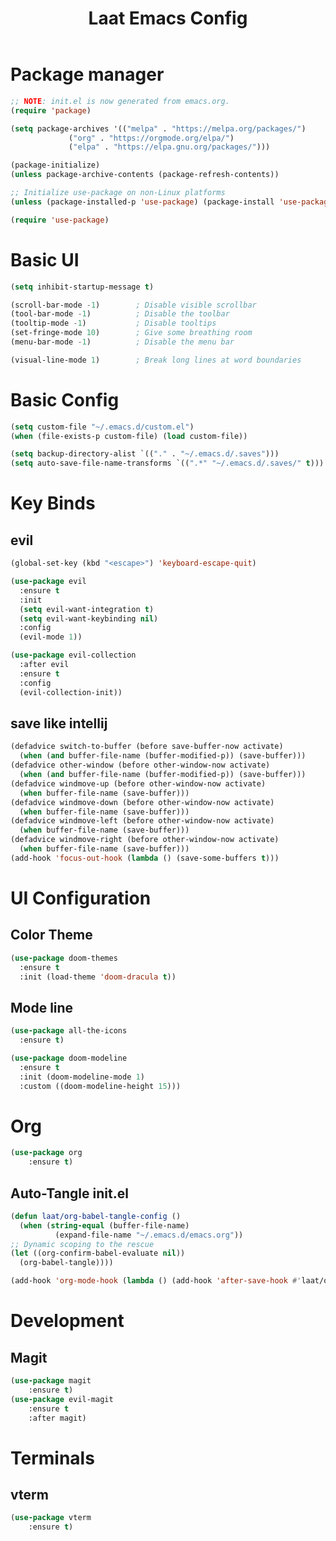 #+title: Laat Emacs Config
#+PROPERTY: header-args:emacs-lisp :tangle ./init.el :mkdirp yes


* Package manager
  #+begin_src emacs-lisp
    ;; NOTE: init.el is now generated from emacs.org.
    (require 'package)

    (setq package-archives '(("melpa" . "https://melpa.org/packages/")
			     ("org" . "https://orgmode.org/elpa/")
			     ("elpa" . "https://elpa.gnu.org/packages/")))

    (package-initialize)
    (unless package-archive-contents (package-refresh-contents))

    ;; Initialize use-package on non-Linux platforms
    (unless (package-installed-p 'use-package) (package-install 'use-package))

    (require 'use-package)
  #+end_src

* Basic UI

  #+begin_src emacs-lisp
    (setq inhibit-startup-message t)

    (scroll-bar-mode -1)        ; Disable visible scrollbar
    (tool-bar-mode -1)          ; Disable the toolbar
    (tooltip-mode -1)           ; Disable tooltips
    (set-fringe-mode 10)        ; Give some breathing room
    (menu-bar-mode -1)          ; Disable the menu bar

    (visual-line-mode 1)        ; Break long lines at word boundaries
  #+end_src

* Basic Config

  #+begin_src emacs-lisp
    (setq custom-file "~/.emacs.d/custom.el")
    (when (file-exists-p custom-file) (load custom-file))

    (setq backup-directory-alist `(("." . "~/.emacs.d/.saves")))
    (setq auto-save-file-name-transforms `((".*" "~/.emacs.d/.saves/" t)))
  #+end_src

* Key Binds

** evil

  #+begin_src emacs-lisp
    (global-set-key (kbd "<escape>") 'keyboard-escape-quit)

    (use-package evil
      :ensure t
      :init
      (setq evil-want-integration t)
      (setq evil-want-keybinding nil)
      :config
      (evil-mode 1))

    (use-package evil-collection
      :after evil
      :ensure t
      :config
      (evil-collection-init))
  #+end_src

** save like intellij

  #+begin_src emacs-lisp
    (defadvice switch-to-buffer (before save-buffer-now activate)
      (when (and buffer-file-name (buffer-modified-p)) (save-buffer)))
    (defadvice other-window (before other-window-now activate)
      (when (and buffer-file-name (buffer-modified-p)) (save-buffer)))
    (defadvice windmove-up (before other-window-now activate)
      (when buffer-file-name (save-buffer)))
    (defadvice windmove-down (before other-window-now activate)
      (when buffer-file-name (save-buffer)))
    (defadvice windmove-left (before other-window-now activate)
      (when buffer-file-name (save-buffer)))
    (defadvice windmove-right (before other-window-now activate)
      (when buffer-file-name (save-buffer)))
    (add-hook 'focus-out-hook (lambda () (save-some-buffers t)))
  #+end_src

* UI Configuration

** Color Theme

   #+begin_src emacs-lisp
     (use-package doom-themes
       :ensure t
       :init (load-theme 'doom-dracula t))
   #+end_src

** Mode line

   #+begin_src emacs-lisp
     (use-package all-the-icons
       :ensure t)

     (use-package doom-modeline
       :ensure t
       :init (doom-modeline-mode 1)
       :custom ((doom-modeline-height 15)))
   #+end_src

* Org

   #+begin_src emacs-lisp
     (use-package org
         :ensure t)
   #+end_src

** Auto-Tangle init.el

   #+begin_src emacs-lisp
     (defun laat/org-babel-tangle-config ()
       (when (string-equal (buffer-file-name)
			   (expand-file-name "~/.emacs.d/emacs.org"))
	 ;; Dynamic scoping to the rescue
	 (let ((org-confirm-babel-evaluate nil))
	   (org-babel-tangle))))

     (add-hook 'org-mode-hook (lambda () (add-hook 'after-save-hook #'laat/org-babel-tangle-config)))
   #+end_src

* Development
** Magit

   #+begin_src emacs-lisp
     (use-package magit
         :ensure t)
     (use-package evil-magit
         :ensure t
         :after magit)
   #+end_src

* Terminals

** vterm

   #+begin_src emacs-lisp
     (use-package vterm
         :ensure t)
   #+end_src
